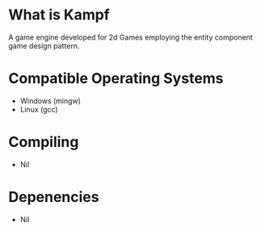 * What is Kampf
  A game engine developed for 2d Games employing the entity component
  game design pattern.

* Compatible Operating Systems
  - Windows (mingw)
  - Linux (gcc)

* Compiling
  - Nil

* Depenencies
  - Nil


